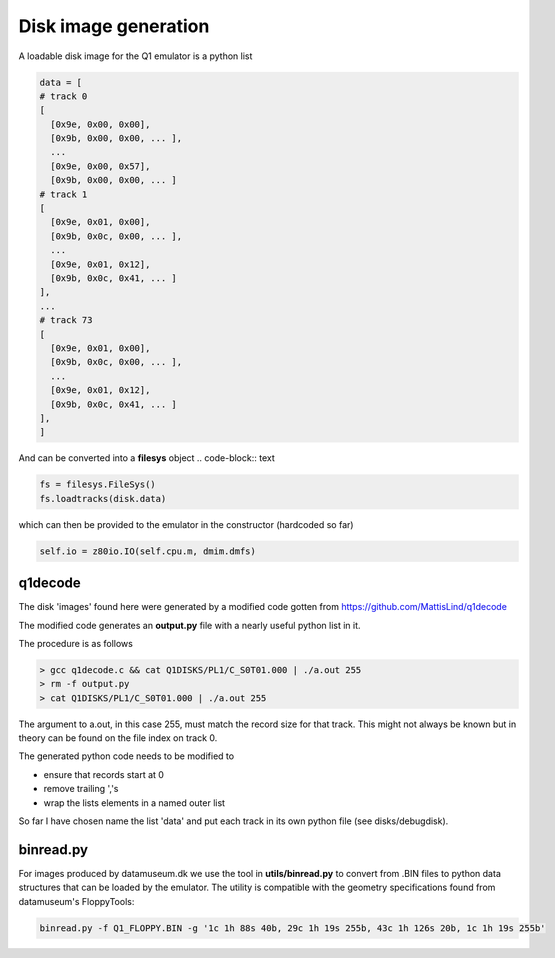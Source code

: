

Disk image generation
=====================

A loadable disk image for the Q1 emulator is a python list

.. code-block:: text

  data = [
  # track 0
  [
    [0x9e, 0x00, 0x00],
    [0x9b, 0x00, 0x00, ... ],
    ...
    [0x9e, 0x00, 0x57],
    [0x9b, 0x00, 0x00, ... ]
  # track 1
  [
    [0x9e, 0x01, 0x00],
    [0x9b, 0x0c, 0x00, ... ],
    ...
    [0x9e, 0x01, 0x12],
    [0x9b, 0x0c, 0x41, ... ]
  ],
  ...
  # track 73
  [
    [0x9e, 0x01, 0x00],
    [0x9b, 0x0c, 0x00, ... ],
    ...
    [0x9e, 0x01, 0x12],
    [0x9b, 0x0c, 0x41, ... ]
  ],
  ]

And can be converted into a **filesys** object .. code-block:: text

.. code-block:: text

  fs = filesys.FileSys()
  fs.loadtracks(disk.data)


which can then be provided to the emulator in the constructor (hardcoded so
far)

.. code-block:: text

  self.io = z80io.IO(self.cpu.m, dmim.dmfs)


q1decode
^^^^^^^^

The disk 'images' found here were generated by a modified
code gotten from https://github.com/MattisLind/q1decode

The modified code generates an **output.py** file with a
nearly useful python list in it.

The procedure is as follows

.. code-block:: text

    > gcc q1decode.c && cat Q1DISKS/PL1/C_S0T01.000 | ./a.out 255
    > rm -f output.py
    > cat Q1DISKS/PL1/C_S0T01.000 | ./a.out 255

The argument to a.out, in this case 255, must match the record size for that
track. This might not always be known but in theory can be found on the file
index on track 0.

The generated python code needs to be modified to

* ensure that records start at 0
* remove trailing ','s
* wrap the lists elements in a named outer list

So far I have chosen name the list 'data' and put each track in its own
python file (see disks/debugdisk).


binread.py
^^^^^^^^^^

For images produced by datamuseum.dk we use the tool in **utils/binread.py**
to convert from .BIN files to python data structures that can be loaded
by the emulator. The utility is compatible with the geometry specifications
found from datamuseum's FloppyTools:

.. code-block:: text

  binread.py -f Q1_FLOPPY.BIN -g '1c 1h 88s 40b, 29c 1h 19s 255b, 43c 1h 126s 20b, 1c 1h 19s 255b'
